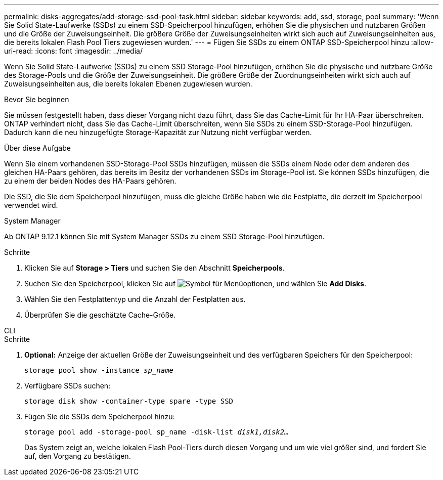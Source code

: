 ---
permalink: disks-aggregates/add-storage-ssd-pool-task.html 
sidebar: sidebar 
keywords: add, ssd, storage, pool 
summary: 'Wenn Sie Solid State-Laufwerke (SSDs) zu einem SSD-Speicherpool hinzufügen, erhöhen Sie die physischen und nutzbaren Größen und die Größe der Zuweisungseinheit. Die größere Größe der Zuweisungseinheiten wirkt sich auch auf Zuweisungseinheiten aus, die bereits lokalen Flash Pool Tiers zugewiesen wurden.' 
---
= Fügen Sie SSDs zu einem ONTAP SSD-Speicherpool hinzu
:allow-uri-read: 
:icons: font
:imagesdir: ../media/


[role="lead"]
Wenn Sie Solid State-Laufwerke (SSDs) zu einem SSD Storage-Pool hinzufügen, erhöhen Sie die physische und nutzbare Größe des Storage-Pools und die Größe der Zuweisungseinheit. Die größere Größe der Zuordnungseinheiten wirkt sich auch auf Zuweisungseinheiten aus, die bereits lokalen Ebenen zugewiesen wurden.

.Bevor Sie beginnen
Sie müssen festgestellt haben, dass dieser Vorgang nicht dazu führt, dass Sie das Cache-Limit für Ihr HA-Paar überschreiten. ONTAP verhindert nicht, dass Sie das Cache-Limit überschreiten, wenn Sie SSDs zu einem SSD-Storage-Pool hinzufügen. Dadurch kann die neu hinzugefügte Storage-Kapazität zur Nutzung nicht verfügbar werden.

.Über diese Aufgabe
Wenn Sie einem vorhandenen SSD-Storage-Pool SSDs hinzufügen, müssen die SSDs einem Node oder dem anderen des gleichen HA-Paars gehören, das bereits im Besitz der vorhandenen SSDs im Storage-Pool ist. Sie können SSDs hinzufügen, die zu einem der beiden Nodes des HA-Paars gehören.

Die SSD, die Sie dem Speicherpool hinzufügen, muss die gleiche Größe haben wie die Festplatte, die derzeit im Speicherpool verwendet wird.

[role="tabbed-block"]
====
.System Manager
--
Ab ONTAP 9.12.1 können Sie mit System Manager SSDs zu einem SSD Storage-Pool hinzufügen.

.Schritte
. Klicken Sie auf *Storage > Tiers* und suchen Sie den Abschnitt *Speicherpools*.
. Suchen Sie den Speicherpool, klicken Sie auf image:icon_kabob.gif["Symbol für Menüoptionen"], und wählen Sie *Add Disks*.
. Wählen Sie den Festplattentyp und die Anzahl der Festplatten aus.
. Überprüfen Sie die geschätzte Cache-Größe.


--
.CLI
--
.Schritte
. *Optional:* Anzeige der aktuellen Größe der Zuweisungseinheit und des verfügbaren Speichers für den Speicherpool:
+
`storage pool show -instance _sp_name_`

. Verfügbare SSDs suchen:
+
`storage disk show -container-type spare -type SSD`

. Fügen Sie die SSDs dem Speicherpool hinzu:
+
`storage pool add -storage-pool sp_name -disk-list _disk1,disk2…_`

+
Das System zeigt an, welche lokalen Flash Pool-Tiers durch diesen Vorgang und um wie viel größer sind, und fordert Sie auf, den Vorgang zu bestätigen.



--
====